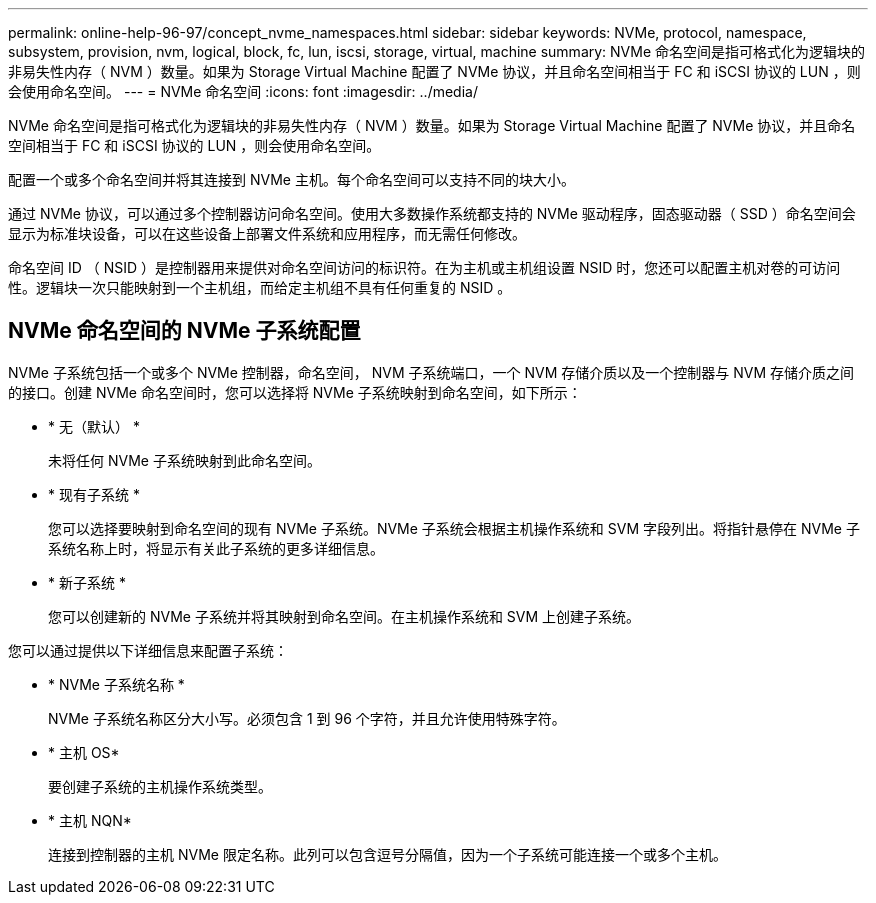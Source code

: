 ---
permalink: online-help-96-97/concept_nvme_namespaces.html 
sidebar: sidebar 
keywords: NVMe, protocol, namespace, subsystem, provision, nvm, logical, block, fc, lun, iscsi, storage, virtual, machine 
summary: NVMe 命名空间是指可格式化为逻辑块的非易失性内存（ NVM ）数量。如果为 Storage Virtual Machine 配置了 NVMe 协议，并且命名空间相当于 FC 和 iSCSI 协议的 LUN ，则会使用命名空间。 
---
= NVMe 命名空间
:icons: font
:imagesdir: ../media/


[role="lead"]
NVMe 命名空间是指可格式化为逻辑块的非易失性内存（ NVM ）数量。如果为 Storage Virtual Machine 配置了 NVMe 协议，并且命名空间相当于 FC 和 iSCSI 协议的 LUN ，则会使用命名空间。

配置一个或多个命名空间并将其连接到 NVMe 主机。每个命名空间可以支持不同的块大小。

通过 NVMe 协议，可以通过多个控制器访问命名空间。使用大多数操作系统都支持的 NVMe 驱动程序，固态驱动器（ SSD ）命名空间会显示为标准块设备，可以在这些设备上部署文件系统和应用程序，而无需任何修改。

命名空间 ID （ NSID ）是控制器用来提供对命名空间访问的标识符。在为主机或主机组设置 NSID 时，您还可以配置主机对卷的可访问性。逻辑块一次只能映射到一个主机组，而给定主机组不具有任何重复的 NSID 。



== NVMe 命名空间的 NVMe 子系统配置

NVMe 子系统包括一个或多个 NVMe 控制器，命名空间， NVM 子系统端口，一个 NVM 存储介质以及一个控制器与 NVM 存储介质之间的接口。创建 NVMe 命名空间时，您可以选择将 NVMe 子系统映射到命名空间，如下所示：

* * 无（默认） *
+
未将任何 NVMe 子系统映射到此命名空间。

* * 现有子系统 *
+
您可以选择要映射到命名空间的现有 NVMe 子系统。NVMe 子系统会根据主机操作系统和 SVM 字段列出。将指针悬停在 NVMe 子系统名称上时，将显示有关此子系统的更多详细信息。

* * 新子系统 *
+
您可以创建新的 NVMe 子系统并将其映射到命名空间。在主机操作系统和 SVM 上创建子系统。



您可以通过提供以下详细信息来配置子系统：

* * NVMe 子系统名称 *
+
NVMe 子系统名称区分大小写。必须包含 1 到 96 个字符，并且允许使用特殊字符。

* * 主机 OS*
+
要创建子系统的主机操作系统类型。

* * 主机 NQN*
+
连接到控制器的主机 NVMe 限定名称。此列可以包含逗号分隔值，因为一个子系统可能连接一个或多个主机。


